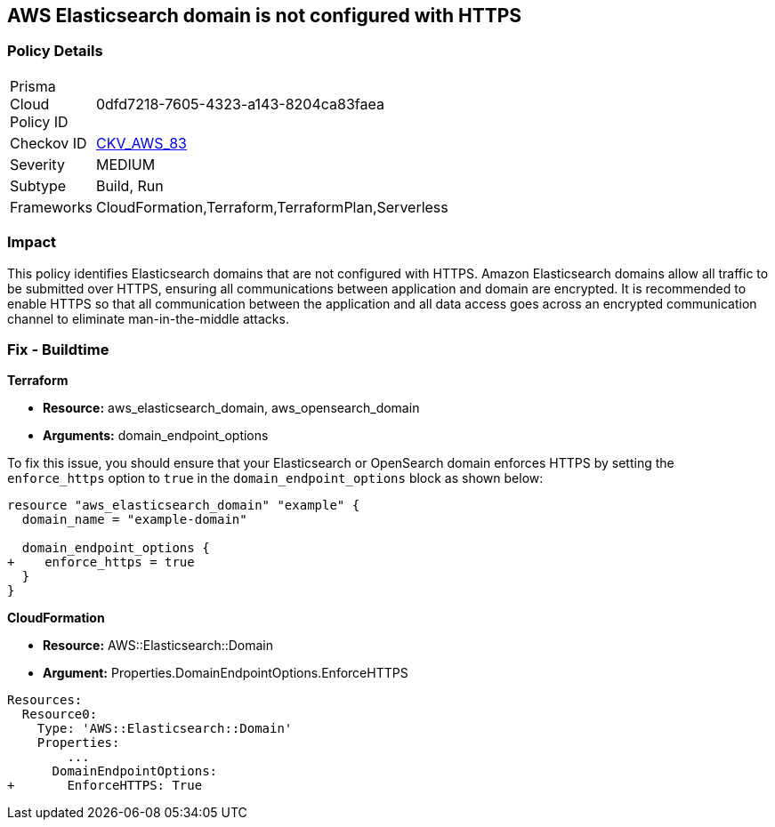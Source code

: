 == AWS Elasticsearch domain is not configured with HTTPS


=== Policy Details 

[width=45%]
[cols="1,1"]
|=== 
|Prisma Cloud Policy ID 
| 0dfd7218-7605-4323-a143-8204ca83faea

|Checkov ID 
| https://github.com/bridgecrewio/checkov/tree/master/checkov/cloudformation/checks/resource/aws/ElasticsearchDomainEnforceHTTPS.py[CKV_AWS_83]

|Severity
|MEDIUM

|Subtype
|Build, Run

|Frameworks
|CloudFormation,Terraform,TerraformPlan,Serverless

|=== 



=== Impact
This policy identifies Elasticsearch domains that are not configured with HTTPS. Amazon Elasticsearch domains allow all traffic to be submitted over HTTPS, ensuring all communications between application and domain are encrypted. It is recommended to enable HTTPS so that all communication between the application and all data access goes across an encrypted communication channel to eliminate man-in-the-middle attacks.

=== Fix - Buildtime

*Terraform*

* *Resource:* aws_elasticsearch_domain, aws_opensearch_domain
* *Arguments:* domain_endpoint_options

To fix this issue, you should ensure that your Elasticsearch or OpenSearch domain enforces HTTPS by setting the `enforce_https` option to `true` in the `domain_endpoint_options` block as shown below:

[source,go]
----
resource "aws_elasticsearch_domain" "example" {
  domain_name = "example-domain"

  domain_endpoint_options {
+    enforce_https = true
  }
}
----


*CloudFormation* 


* *Resource:* AWS::Elasticsearch::Domain
* *Argument:* Properties.DomainEndpointOptions.EnforceHTTPS


[source,yaml]
----
Resources:
  Resource0:
    Type: 'AWS::Elasticsearch::Domain'
    Properties:
        ...
      DomainEndpointOptions:
+       EnforceHTTPS: True
----
